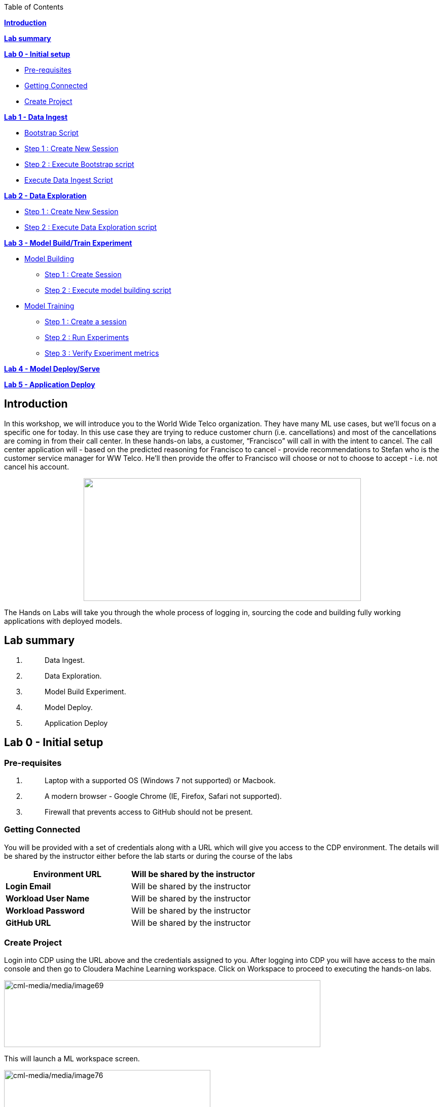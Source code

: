 Table of Contents

link:#introduction[*Introduction*]

*link:#lab-summary[Lab summary]*

link:++#lab-0---initial-setup++[*Lab 0 - Initial setup*]


** link:#pre-requisites[Pre-requisites]

** link:#getting-connected[Getting Connected]

** link:#create-project[Create Project]


link:++#lab-1---data-ingest++[*Lab 1 - Data Ingest*]


** link:#bootstrap-script[Bootstrap Script]

** link:#step-1-create-new-session[Step 1 : Create New Session]

** link:#step-2-execute-bootstrap-script[Step 2 : Execute Bootstrap script]

** link:#execute-data-ingest-script[Execute Data Ingest Script ]

link:++#lab-2---data-exploration++[*Lab 2 - Data Exploration*]


** link:#step-1-create-new-session-1[Step 1 : Create New Session]

** link:#step-2-execute-data-exploration-script[Step 2 : Execute Data Exploration script]


*link:++#lab-3---model-buildtrain-experiment++[Lab 3 - Model Build/Train Experiment]*


** link:#model-building[Model Building ]

*** link:#step-1-create-session[Step 1 : Create Session ]

*** link:#step-2-execute-model-building-script[Step 2 : Execute model building script ]

** link:#model-training[Model Training ]

*** link:#step-1-create-a-session[Step 1 : Create a session ]

*** link:#step-2-run-experiments[Step 2 : Run Experiments ]

*** link:#step-3-verify-experiment-metrics[Step 3 : Verify Experiment metrics ]


*link:++#lab-4---model-deployserve++[Lab 4 - Model Deploy/Serve]*

*link:++#lab-5---application-deploy++[Lab 5 - Application Deploy]*

== Introduction

In this workshop, we will introduce you to the World Wide Telco organization. They have many ML use cases, but we’ll focus on a specific one for today. In this use case they are trying to reduce customer churn (i.e. cancellations) and most of the cancellations are coming in from their call center. In these hands-on labs, a customer, “Francisco” will call in with the intent to cancel. The call center application will - based on the predicted reasoning for Francisco to cancel - provide recommendations to Stefan who is the customer service manager for WW Telco. He’ll then provide the offer to Francisco will choose or not to choose to accept - i.e. not cancel his account.

++++
<p align="center">
  <img width="547" height="242" src="cml-media/media/image63.png">
</p>
++++
The Hands on Labs will take you through the whole process of logging in, sourcing the code and building fully working applications with deployed models.

== Lab summary

[arabic]
. {blank}
+
____
Data Ingest.
____
. {blank}
+
____
Data Exploration.
____
. {blank}
+
____
Model Build Experiment.
____
. {blank}
+
____
Model Deploy.
____
. {blank}
+
____
Application Deploy
____

== Lab 0 - Initial setup

=== Pre-requisites

[arabic]
. {blank}
+
____
Laptop with a supported OS (Windows 7 not supported) or Macbook.
____
. {blank}
+
____
A modern browser - Google Chrome (IE, Firefox, Safari not supported).
____
. {blank}
+
____
Firewall that prevents access to GitHub should not be present.
____

=== Getting Connected

You will be provided with a set of credentials along with a URL which will give you access to the CDP environment. The details will be shared by the instructor either before the lab starts or during the course of the labs

[width="100%",cols="50%,50%",options="header",]
|===
|*Environment URL* |Will be shared by the instructor
|*Login Email* |Will be shared by the instructor
|*Workload User Name* |Will be shared by the instructor
|*Workload Password* |Will be shared by the instructor
|*GitHub URL* |Will be shared by the instructor
|===

=== Create Project

Login into CDP using the URL above and the credentials assigned to you. After logging into CDP you will have access to the main console and then go to Cloudera Machine Learning workspace. Click on Workspace to proceed to executing the hands-on labs.

image:cml-media/media/image69.png[cml-media/media/image69,width=624,height=132]

This will launch a ML workspace screen.

image:cml-media/media/image76.png[cml-media/media/image76,width=407,height=206]

Click on “New Project” to start with the creation of our project.

Enter the following details in the New Project Page

[width="100%",cols="26%,74%",options="header",]
|===
|*Project Name* |<Workload_Username>_telco_churn_project
|*Project Description* |Telco churn analytics
|*Project Visibility* |Private
|*Initial Setup* |Select “Git”
|*Protocol* |HTTPS
|*Git URL of Project* |https://github.com/mmehra12/cml_churn_demo
|*Runtime Setup* |Basic
|*Kernel* |Python 3.7
|===

image:cml-media/media/image28.png[cml-media/media/image28,width=459,height=425]

image:cml-media/media/image70.png[cml-media/media/image70,width=464,height=293]

Click on *Create Project*

On successful creation you should now see the project on your Project page

image:cml-media/media/image42.png[cml-media/media/image42,width=489,height=281]

Clicking on it will take you to the Project that you just cloned from GitHub and you will be able to manage all the files from GitHub here.

== image:cml-media/media/image72.png[cml-media/media/image72,width=553,height=306]

== Lab 1 - Data Ingest 

In this lab, you will work on the Data Ingest Stage.image:cml-media/media/image64.png[cml-media/media/image64,width=524,height=262]

=== *Bootstrap Script*

We need to execute a bootstrap script at the start of the project. It will install the requirements, create the STORAGE environment variable and copy the data from raw/WA_Fn-UseC_-Telco-Customer-Churn-.csv into /datalake/data/churn of the STORAGE location, on AWS it will s3a://[something], on Azure it will be abfs://[something] and on CDSW cluster, it will be hdfs://[something]

==== Step 1 : Create New Session

To create a new session you can go into your project and click on *New Session*

image:cml-media/media/image65.png[cml-media/media/image65,width=496,height=287]

Start a “*NEW SESSION*” and use the below configuration.

[width="100%",cols="21%,79%",options="header",]
|===
|*Session Name* |prep_data_ingest
|*Runtime Editor* |Workbench
|*Enable Spark* |Yes - Spark version 2.4.8
|*Resource Profile* |2 vCPU / 4 GiB
|===

Click on *[.underline]#START SESSION#*

image:cml-media/media/image49.png[cml-media/media/image49,width=500,height=361]

____
*_IMPORTANT :_ Please do not use the higher resource configurations.*

On successful creation of the session you will get a Dialog box with a code snippet to connect to this session from an application. For now we can click on Close
____

image:cml-media/media/image66.png[cml-media/media/image66,width=367,height=256]

==== Step 2 : Execute Bootstrap script

Once the session is ready you should get a similar message

image:cml-media/media/image30.png[cml-media/media/image30,width=445,height=222]

Select the *0_bootstrap.py* on the left file browser

image:cml-media/media/image53.png[cml-media/media/image53,width=211,height=386]

Select *Run -> Rull All*

image:cml-media/media/image18.png[cml-media/media/image18,width=356,height=223]

As this will install all the dependencies and the first execution will take a bit tad longer as it needs to download all the binaries. You will start to see the execution logs on the right side of the screen.

image:cml-media/media/image52.png[cml-media/media/image52,width=493,height=285]

This execution will take a couple of minutes. The last command to be executed is this and post this the bootstrap step is completed, and you can move to the next step.

image:cml-media/media/image1.png[cml-media/media/image1,width=548,height=325]

=== Execute Data Ingest Script

In the same Workbench, open the script “_1_data_ingest.py_”

image:cml-media/media/image8.png[cml-media/media/image8,width=203,height=362]

This script will load the data from an S3 bucket using Spark.

It demonstrates how to read from files and tables using Spark file and SQL operators.

Click on *Run → Run All.*

image:cml-media/media/image37.png[cml-media/media/image37,width=377,height=254]

Session output will show the code execution results. Observe the database, table, and data from the table.

image:cml-media/media/image73.png[cml-media/media/image73,width=624,height=332]

Also examine the logs and Spark UI for details of the run. +
image:cml-media/media/image68.png[cml-media/media/image68,width=624,height=354]

Stop the session once you data ingestion completes

____
image:cml-media/media/image34.png[cml-media/media/image34,width=362,height=281]
____

Go back to the Project page

____
image:cml-media/media/image57.png[cml-media/media/image57,width=484,height=235]
____

== Lab 2 - Data Exploration 

In this lab, you will explore some dataset using a different editor from the previous lab.

In fact, in this lab we are going to use a popular notebook, Jupyter, to show the flexibility of CML that allows you to bring your own editor.

== image:cml-media/media/image38.png[cml-media/media/image38,width=425,height=239]

=== Step 1 : Create New Session

To create a new session you can go into your project and click on *New Session*

image:cml-media/media/image65.png[cml-media/media/image65,width=428,height=247]

Start a “*NEW SESSION*” and use the below configuration.

[width="100%",cols="21%,79%",options="header",]
|===
|*Session Name* |data_explore
|*Runtime Editor* |JupyterLab
|*Enable Spark* |Yes - Spark version 2.4.8
|*Resource Profile* |2 vCPU / 4 GiB
|===

Click on *[.underline]#START SESSION#*image:cml-media/media/image81.png[cml-media/media/image81,width=470,height=339]

=== 

==== Step 2 : Execute Data Exploration script

Double-Click on *2_data_exploration.ipynb* it will take you into the notebookimage:cml-media/media/image51.png[cml-media/media/image51,width=624,height=312]

As you notice we are interacting with the data lake, in particular with the database previously created

image:cml-media/media/image55.png[cml-media/media/image55,width=624,height=154]

At this point the data scientist realized that they forgot to add a dependency at the time of bootstrap process. They can still do that from here. Let’s see how that can be done.

For our data exploration, if you run the script without making any changes you will see that it will fail at a point because of a missing dependency.

image:cml-media/media/image20.png[cml-media/media/image20,width=624,height=348]

This can be taken care of by adding the missing dependency before we make use of it.

Add this command at the start of your script and Run All Cells again.

To add a new command block got to the start of the script and select the first block of code, Click on the + sign at the top of the editor and enter the following command

*!pip install seaborn*

image:cml-media/media/image71.png[cml-media/media/image71,width=424,height=328]

image:cml-media/media/image39.png[cml-media/media/image39,width=491,height=293]

You are ready to run the notebook, go to _Cell_, _Run All_

And you can analyze the plotted graphs

____
image:cml-media/media/image48.png[cml-media/media/image48,width=508,height=352]
____

image:cml-media/media/image27.png[cml-media/media/image27,width=513,height=288]

Now we can go back to _Project_

This concludes this lab.

* +
*

== Lab 3 - Model Build/Train Experiment 

In this lab, you will build and train the model, using the Experiment feature form CML that allows you to run offline different training sessions, with different parameters configuration, for your model so that you could promote in “Production” that configuration that showed the best results, KPIs.

image:cml-media/media/image25.png[cml-media/media/image25,width=514,height=289]

=== Model Building

==== Step 1 : Create Session

We will use a Jupyter Notebook to show the process of selecting and building the model to predict churn. It also shows more details on how the LIME model is created and a bit more on what LIME is actually doing.

To create a new session you can go into your project and click on *New Session*

image:cml-media/media/image65.png[cml-media/media/image65,width=428,height=247]

Start a “*NEW SESSION*” and use the below configuration.

[width="100%",cols="21%,79%",options="header",]
|===
|*Session Name* |model_building
|*Runtime Editor* |JupyterLab
|*Enable Spark* |Yes - Spark version 2.4.8
|*Resource Profile* |2 vCPU / 4 GiB
|===

Click on *[.underline]#START SESSION#*

image:cml-media/media/image82.png[cml-media/media/image82,width=439,height=315]

==== Step 2 : Execute model building script

Open the _3_model_building.ipynb_ file.

image:cml-media/media/image60.png[cml-media/media/image60,width=624,height=462]

At the top of the page click *Run > Run All Cells*.

Once the script finishes executing you can scroll to the bottom of the screen and check the part of the code where the built model is getting saved in pickle format.

image:cml-media/media/image17.png[cml-media/media/image17,width=624,height=134]

You can now see this pickle file created in your project directory as shown below.

image:cml-media/media/image79.png[cml-media/media/image79,width=299,height=366]

=== Model Training

==== Step 1 : Create a session

For the training portion of the lab we will use the file *_4_train_models.py_*

Click on it and familiarize yourself with the code. This can be done by going into your project, clicking on *_Files_* in the left pane, and viewing the file *_4_train_models.py_*

image:cml-media/media/image77.png[cml-media/media/image77,width=524,height=422]

The code also keeps track of the metrics associated to a particular train configuration:

image:cml-media/media/image10.png[cml-media/media/image10,width=624,height=73]

The real model that is being trained can be seen here. Go to the models folder:

image:cml-media/media/image24.png[cml-media/media/image24,width=624,height=76]

image:cml-media/media/image26.png[cml-media/media/image26,width=624,height=202]

To create a new session you can go into your project, select *_Sessions_* in the left pane, and click on *New Session*

image:cml-media/media/image65.png[cml-media/media/image65,width=496,height=287]

Start a “*NEW SESSION*” and use the below configuration.

[width="100%",cols="21%,79%",options="header",]
|===
|*Session Name* |experiment_runs
|*Runtime Editor* |Workbench
|*Enable Spark* |Yes - Spark version 2.4.8
|*Resource Profile* |2 vCPU / 4 GiB
|===

Click on *[.underline]#START SESSION#*

image:cml-media/media/image50.png[cml-media/media/image50,width=571,height=452]

==== Step 2 : Run Experiments

Select the file *_4_train_models.py_*

Select *_Run -> Rull All_*

Once this runs successfully Go back to the *Project Page*

image:cml-media/media/image12.png[cml-media/media/image12,width=624,height=298]

Select *_Experiments_* from the left tab

image:cml-media/media/image22.png[cml-media/media/image22,width=136,height=322]

You will see that the experiment we ran from the session shows up here as it has the same name that we specified in the script.

image:cml-media/media/image54.png[cml-media/media/image54,width=369,height=265]

image:cml-media/media/image13.png[cml-media/media/image13,width=624,height=172]

==== Step 3 : Verify Experiment metrics

Click on the Experiment you just ran and look for the train score and test score

image:cml-media/media/image56.png[cml-media/media/image56,width=624,height=232]

We can run multiple experiments and based on the best score we can decide which model to go with. The model is also one of the columns in the Experiment details.

image:cml-media/media/image33.png[cml-media/media/image33,width=624,height=88]

This concludes the Lab

== 

== 

===  +

== Lab 4 - Model Deploy/Serve 

In this lab, you will deploy/serve the model that you have trained in the Lab 3 as a REST endpoint. The model can be invoked as-needed, in real-time or batch fashion, by external services that need to score the prediction implemented by the model.

=== image:cml-media/media/image9.png[cml-media/media/image9,width=624,height=350] +

=== image:cml-media/media/image62.png[cml-media/media/image62,width=624,height=350]

Click on *_Files_* in the left tab, and go to the file *_5_model_serve_explainer.py_*:

=== image:cml-media/media/image75.png[cml-media/media/image75,width=624,height=290]

This is the script for serving the model, and the line below is loading the pickel model we have generated in the Lab 3

=== image:cml-media/media/image67.png[cml-media/media/image67,width=498,height=58]

and the function is the one that takes the input arguments, passes them to the model for scoring and gives back the result of the score.

=== image:cml-media/media/image78.png[cml-media/media/image78,width=498,height=148]

Copy the entire string as shown below because we are going to use it in the future and a sample JSON input parameters for the model.

\{"StreamingTV":"No","MonthlyCharges":70.35,"PhoneService":"No","PaperlessBilling":"No","Partner":"No","OnlineBackup":"No","gender":"Female","Contract":"Month-to-month","TotalCharges":1397.475,"StreamingMovies":"No","DeviceProtection":"No","PaymentMethod":"Bank transfer (automatic)","tenure":29,"Dependents":"No","OnlineSecurity":"No","MultipleLines":"No","InternetService":"DSL","SeniorCitizen":"No","TechSupport":"No"}

Now go to *_Model Deployments_*

image:cml-media/media/image61.png[cml-media/media/image61,width=126,height=307]

Click *_New Model_*

image:cml-media/media/image59.png[cml-media/media/image59,width=496,height=199]

Enter the following details

[width="100%",cols="50%,50%",options="header",]
|===
|*Deployment Template* |Deploy Model from Code
|*Name* |<workload_username>_telco_churn_mod
|*Description* |Deploying the telco churn model
|*Enable Authentication* |*False (Disable)*
|*File* |5_model_serve_explainer.py
|*Function* |explain
|*Example Input* |\{"StreamingTV":"No","MonthlyCharges":70.35,"PhoneService":"No","PaperlessBilling":"No","Partner":"No","OnlineBackup":"No","gender":"Female","Contract":"Month-to-month","TotalCharges":1397.475,"StreamingMovies":"No","DeviceProtection":"No","PaymentMethod":"Bank transfer (automatic)","tenure":29,"Dependents":"No","OnlineSecurity":"No","MultipleLines":"No","InternetService":"DSL","SeniorCitizen":"No","TechSupport":"No"}
|*Runtime Editor* |Workench
|*Enable Spark* |TRUE - Spark 2.4.8
|*Resource Profile* |2 vCPU / 4 GiB
|===

image:cml-media/media/image85.png[cml-media/media/image85,width=396,height=398]

image:cml-media/media/image86.png[cml-media/media/image86,width=397,height=433]

image:cml-media/media/image29.png[cml-media/media/image29,width=397,height=173]

At this point you can deploy the model by clicking *_Deploy model_*

image:cml-media/media/image32.png[cml-media/media/image32,width=624,height=190]

The status will go thru the life-cycle of the container _Pending_ -> _Building_

image:cml-media/media/image36.png[cml-media/media/image36,width=624,height=189]

_Building_ -> _Deploying_

image:cml-media/media/image46.png[cml-media/media/image46,width=624,height=189]

And finally _Deployed_

image:cml-media/media/image41.png[cml-media/media/image41,width=522,height=158]

Now you can click on the model name and test it ...image:cml-media/media/image40.png[cml-media/media/image40,width=472,height=229]

… you should get the following:

image:cml-media/media/image45.png[cml-media/media/image45,width=624,height=100]

If you want to call the model from external services, the sample codes for invoking this REST endpoint are provided in Shell, Python and R

image:cml-media/media/image44.png[cml-media/media/image44,width=624,height=93]

As you can see the sample codes also provide an _accesskey_ for invoking this model, so only the services that provide a correct _accesskey_ can invoke it. You can manage the access key by going to *_Settings_*:

image:cml-media/media/image47.png[cml-media/media/image47,width=536,height=436]

Copy the Access Key for the next lab

image:cml-media/media/image31.png[cml-media/media/image31,width=624,height=129]

The model can be monitored going to the *_Monitoring_* tab

image:cml-media/media/image19.png[cml-media/media/image19,width=624,height=294]

This concludes this lab.

===  +

== Lab 5 - Application Deploy 

In this lab, you will create an application that embeds the model deployed in the previous lab, allowing business users, end-users that are not Data Scientists to interact and to get insight about the context of these analyses.

== image:cml-media/media/image16.png[cml-media/media/image16,width=351,height=197]

In the left tab, go to *_Applications_*

== image:cml-media/media/image14.png[cml-media/media/image14,width=135,height=309]

And as you can see we do not have any applications available yet. Go back to Files, here you can see that we provide the code on an application that is a Flask application as front-end

And the back-end is provided by the 6_application.py code

And now update the access key in the *single_view.html* (this file is under the *flask* folder)

image:cml-media/media/image58.png[cml-media/media/image58,width=501,height=433]

Click on *single_view.html* and you can see the accesskey that we need to substitute to the one we copied in the previous lab

image:cml-media/media/image3.png[cml-media/media/image3,width=624,height=412]

In order to edit this file, open it in a workbench (click Open in Session)

image:cml-media/media/image23.png[cml-media/media/image23,width=624,height=182]

You do not need to launch a session. Just substitute the access key with yours and select *File > Save*.

image:cml-media/media/image21.png[cml-media/media/image21,width=618,height=168]

This is going to be used to call our deployed model when the end-user of this application will interact with it.

Now go back to Application, and click the New Application button.

image:cml-media/media/image84.png[cml-media/media/image84,width=624,height=336]

Provide the following details.

[width="100%",cols="24%,76%",options="header",]
|===
|*Name* |<username>_telco_churn_app
|*Subdomain* |<username>telco
|*Description* |Application that leverages the built model
|*Script* |6_application.py
|*Runtime - Editor* |Workbench
|*Enable Spark* |TRUE - Spark 2.4.8
|*Resource Profile* |2 vCPU / 4 GiB
|===

image:cml-media/media/image83.png[cml-media/media/image83,width=389,height=501]

image:cml-media/media/image74.png[cml-media/media/image74,width=379,height=179]

And then click *Create Application*

Then you should see the status *Starting* state

image:cml-media/media/image35.png[cml-media/media/image35,width=624,height=450]

After a while it will change to *Running*

image:cml-media/media/image11.png[cml-media/media/image11,width=466,height=196]

Click now in your newly created application

image:cml-media/media/image80.png[cml-media/media/image80,width=362,height=185]

You can see the subdomain we have specified before as a prefix of your application url.

image:cml-media/media/image4.png[cml-media/media/image4,width=624,height=142]

Once the application is loaded

image:cml-media/media/image6.png[cml-media/media/image6,width=624,height=113]

Click on one of the item in the Probability column

image:cml-media/media/image7.png[cml-media/media/image7,width=212,height=372]

To get the detailed view

image:cml-media/media/image5.png[cml-media/media/image5,width=624,height=681]

If you change some of the values, that will also change the churn probability by calling the model we have deployed in the previous lab.

image:cml-media/media/image15.png[cml-media/media/image15,width=624,height=681]

Everytime you click and change a value, the application will call our model. To check this go back to your model deployed, click Monitoring bd you should see that the Receive value is increased

image:cml-media/media/image2.png[cml-media/media/image2,width=624,height=216]

This concludes the lab.

== 
